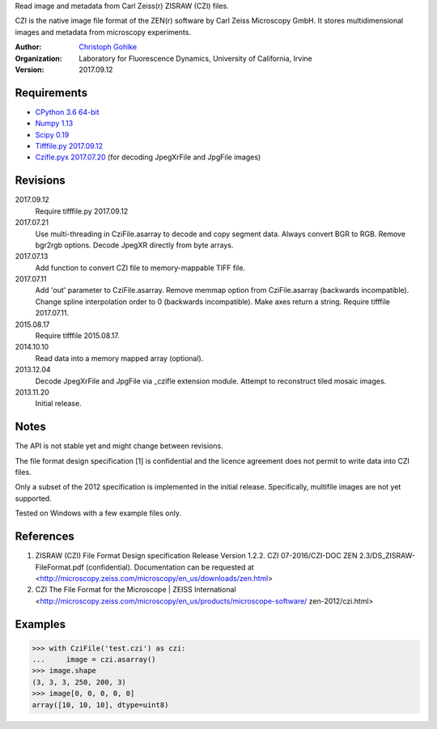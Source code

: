 Read image and metadata from Carl Zeiss(r) ZISRAW (CZI) files.

CZI is the native image file format of the ZEN(r) software by Carl Zeiss
Microscopy GmbH. It stores multidimensional images and metadata from
microscopy experiments.

:Author:
  `Christoph Gohlke <http://www.lfd.uci.edu/~gohlke/>`_

:Organization:
  Laboratory for Fluorescence Dynamics, University of California, Irvine

:Version: 2017.09.12

Requirements
------------
* `CPython 3.6 64-bit <http://www.python.org>`_
* `Numpy 1.13 <http://www.numpy.org>`_
* `Scipy 0.19 <http://www.scipy.org>`_
* `Tifffile.py 2017.09.12 <http://www.lfd.uci.edu/~gohlke/>`_
* `Czifle.pyx 2017.07.20 <http://www.lfd.uci.edu/~gohlke/>`_
  (for decoding JpegXrFile and JpgFile images)

Revisions
---------
2017.09.12
    Require tifffile.py 2017.09.12
2017.07.21
    Use multi-threading in CziFile.asarray to decode and copy segment data.
    Always convert BGR to RGB. Remove bgr2rgb options.
    Decode JpegXR directly from byte arrays.
2017.07.13
    Add function to convert CZI file to memory-mappable TIFF file.
2017.07.11
    Add 'out' parameter to CziFile.asarray.
    Remove memmap option from CziFile.asarray (backwards incompatible).
    Change spline interpolation order to 0 (backwards incompatible).
    Make axes return a string.
    Require tifffile 2017.07.11.
2015.08.17
    Require tifffile 2015.08.17.
2014.10.10
    Read data into a memory mapped array (optional).
2013.12.04
    Decode JpegXrFile and JpgFile via _czifle extension module.
    Attempt to reconstruct tiled mosaic images.
2013.11.20
    Initial release.

Notes
-----
The API is not stable yet and might change between revisions.

The file format design specification [1] is confidential and the licence
agreement does not permit to write data into CZI files.

Only a subset of the 2012 specification is implemented in the initial release.
Specifically, multifile images are not yet supported.

Tested on Windows with a few example files only.

References
----------
(1) ZISRAW (CZI) File Format Design specification Release Version 1.2.2.
    CZI 07-2016/CZI-DOC ZEN 2.3/DS_ZISRAW-FileFormat.pdf (confidential).
    Documentation can be requested at
    <http://microscopy.zeiss.com/microscopy/en_us/downloads/zen.html>
(2) CZI The File Format for the Microscope | ZEISS International
    <http://microscopy.zeiss.com/microscopy/en_us/products/microscope-software/
    zen-2012/czi.html>

Examples
--------
>>> with CziFile('test.czi') as czi:
...     image = czi.asarray()
>>> image.shape
(3, 3, 3, 250, 200, 3)
>>> image[0, 0, 0, 0, 0]
array([10, 10, 10], dtype=uint8)



